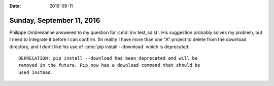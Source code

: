 :date: 2016-09-11

==========================
Sunday, September 11, 2016
==========================

Philippe Ombredanne answered to my question for :cmd:`inv
test_sdist`. His suggestion probably solves my problem, but I need to
integrate it before I can confirm. (In reality I have more than one
"A" project to delete from the download directory, and I don't like
his use of :cmd:`pip install --download` which is deprecated::

    DEPRECATION: pip install --download has been deprecated and will be
    removed in the future. Pip now has a download command that should be
    used instead.

